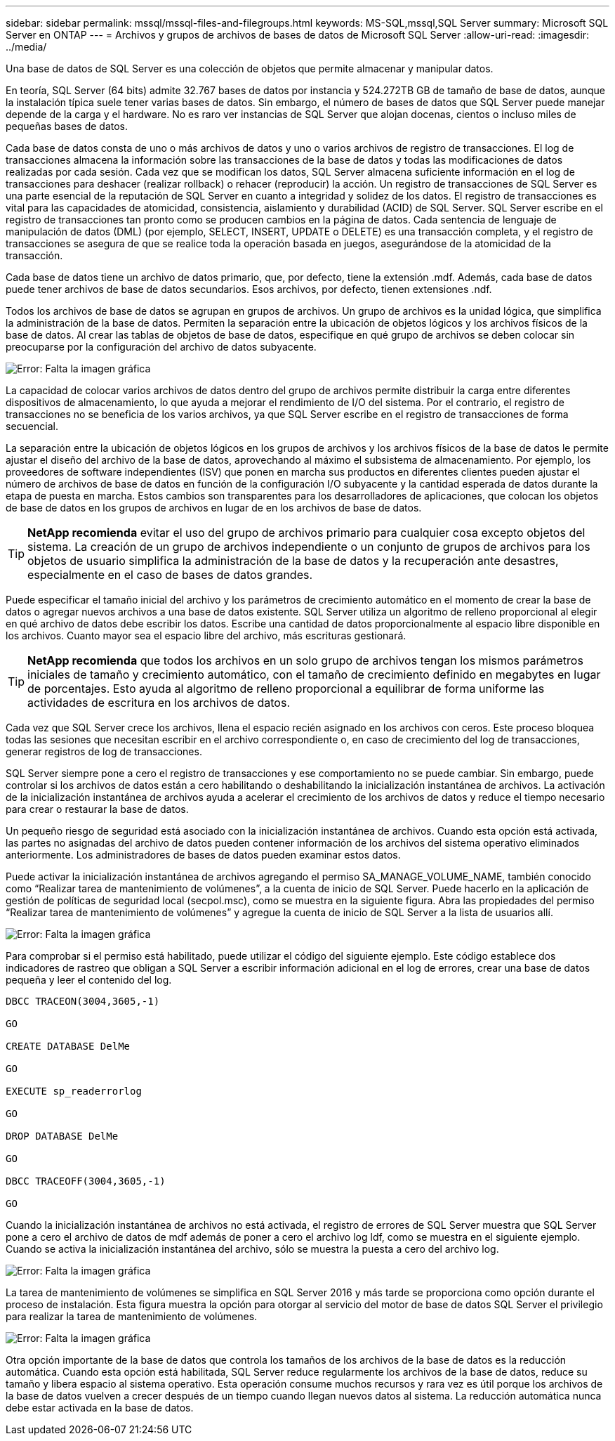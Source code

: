 ---
sidebar: sidebar 
permalink: mssql/mssql-files-and-filegroups.html 
keywords: MS-SQL,mssql,SQL Server 
summary: Microsoft SQL Server en ONTAP 
---
= Archivos y grupos de archivos de bases de datos de Microsoft SQL Server
:allow-uri-read: 
:imagesdir: ../media/


[role="lead"]
Una base de datos de SQL Server es una colección de objetos que permite almacenar y manipular datos.

En teoría, SQL Server (64 bits) admite 32.767 bases de datos por instancia y 524.272TB GB de tamaño de base de datos, aunque la instalación típica suele tener varias bases de datos. Sin embargo, el número de bases de datos que SQL Server puede manejar depende de la carga y el hardware. No es raro ver instancias de SQL Server que alojan docenas, cientos o incluso miles de pequeñas bases de datos.

Cada base de datos consta de uno o más archivos de datos y uno o varios archivos de registro de transacciones. El log de transacciones almacena la información sobre las transacciones de la base de datos y todas las modificaciones de datos realizadas por cada sesión. Cada vez que se modifican los datos, SQL Server almacena suficiente información en el log de transacciones para deshacer (realizar rollback) o rehacer (reproducir) la acción. Un registro de transacciones de SQL Server es una parte esencial de la reputación de SQL Server en cuanto a integridad y solidez de los datos. El registro de transacciones es vital para las capacidades de atomicidad, consistencia, aislamiento y durabilidad (ACID) de SQL Server. SQL Server escribe en el registro de transacciones tan pronto como se producen cambios en la página de datos. Cada sentencia de lenguaje de manipulación de datos (DML) (por ejemplo, SELECT, INSERT, UPDATE o DELETE) es una transacción completa, y el registro de transacciones se asegura de que se realice toda la operación basada en juegos, asegurándose de la atomicidad de la transacción.

Cada base de datos tiene un archivo de datos primario, que, por defecto, tiene la extensión .mdf. Además, cada base de datos puede tener archivos de base de datos secundarios. Esos archivos, por defecto, tienen extensiones .ndf.

Todos los archivos de base de datos se agrupan en grupos de archivos. Un grupo de archivos es la unidad lógica, que simplifica la administración de la base de datos. Permiten la separación entre la ubicación de objetos lógicos y los archivos físicos de la base de datos. Al crear las tablas de objetos de base de datos, especifique en qué grupo de archivos se deben colocar sin preocuparse por la configuración del archivo de datos subyacente.

image:mssql-filegroups.png["Error: Falta la imagen gráfica"]

La capacidad de colocar varios archivos de datos dentro del grupo de archivos permite distribuir la carga entre diferentes dispositivos de almacenamiento, lo que ayuda a mejorar el rendimiento de I/O del sistema. Por el contrario, el registro de transacciones no se beneficia de los varios archivos, ya que SQL Server escribe en el registro de transacciones de forma secuencial.

La separación entre la ubicación de objetos lógicos en los grupos de archivos y los archivos físicos de la base de datos le permite ajustar el diseño del archivo de la base de datos, aprovechando al máximo el subsistema de almacenamiento. Por ejemplo, los proveedores de software independientes (ISV) que ponen en marcha sus productos en diferentes clientes pueden ajustar el número de archivos de base de datos en función de la configuración I/O subyacente y la cantidad esperada de datos durante la etapa de puesta en marcha. Estos cambios son transparentes para los desarrolladores de aplicaciones, que colocan los objetos de base de datos en los grupos de archivos en lugar de en los archivos de base de datos.


TIP: *NetApp recomienda* evitar el uso del grupo de archivos primario para cualquier cosa excepto objetos del sistema. La creación de un grupo de archivos independiente o un conjunto de grupos de archivos para los objetos de usuario simplifica la administración de la base de datos y la recuperación ante desastres, especialmente en el caso de bases de datos grandes.

Puede especificar el tamaño inicial del archivo y los parámetros de crecimiento automático en el momento de crear la base de datos o agregar nuevos archivos a una base de datos existente. SQL Server utiliza un algoritmo de relleno proporcional al elegir en qué archivo de datos debe escribir los datos. Escribe una cantidad de datos proporcionalmente al espacio libre disponible en los archivos. Cuanto mayor sea el espacio libre del archivo, más escrituras gestionará.


TIP: *NetApp recomienda* que todos los archivos en un solo grupo de archivos tengan los mismos parámetros iniciales de tamaño y crecimiento automático, con el tamaño de crecimiento definido en megabytes en lugar de porcentajes. Esto ayuda al algoritmo de relleno proporcional a equilibrar de forma uniforme las actividades de escritura en los archivos de datos.

Cada vez que SQL Server crece los archivos, llena el espacio recién asignado en los archivos con ceros. Este proceso bloquea todas las sesiones que necesitan escribir en el archivo correspondiente o, en caso de crecimiento del log de transacciones, generar registros de log de transacciones.

SQL Server siempre pone a cero el registro de transacciones y ese comportamiento no se puede cambiar. Sin embargo, puede controlar si los archivos de datos están a cero habilitando o deshabilitando la inicialización instantánea de archivos. La activación de la inicialización instantánea de archivos ayuda a acelerar el crecimiento de los archivos de datos y reduce el tiempo necesario para crear o restaurar la base de datos.

Un pequeño riesgo de seguridad está asociado con la inicialización instantánea de archivos. Cuando esta opción está activada, las partes no asignadas del archivo de datos pueden contener información de los archivos del sistema operativo eliminados anteriormente. Los administradores de bases de datos pueden examinar estos datos.

Puede activar la inicialización instantánea de archivos agregando el permiso SA_MANAGE_VOLUME_NAME, también conocido como “Realizar tarea de mantenimiento de volúmenes”, a la cuenta de inicio de SQL Server. Puede hacerlo en la aplicación de gestión de políticas de seguridad local (secpol.msc), como se muestra en la siguiente figura. Abra las propiedades del permiso “Realizar tarea de mantenimiento de volúmenes” y agregue la cuenta de inicio de SQL Server a la lista de usuarios allí.

image:mssql-security-policy.png["Error: Falta la imagen gráfica"]

Para comprobar si el permiso está habilitado, puede utilizar el código del siguiente ejemplo. Este código establece dos indicadores de rastreo que obligan a SQL Server a escribir información adicional en el log de errores, crear una base de datos pequeña y leer el contenido del log.

....
DBCC TRACEON(3004,3605,-1)

GO

CREATE DATABASE DelMe

GO

EXECUTE sp_readerrorlog

GO

DROP DATABASE DelMe

GO

DBCC TRACEOFF(3004,3605,-1)

GO
....
Cuando la inicialización instantánea de archivos no está activada, el registro de errores de SQL Server muestra que SQL Server pone a cero el archivo de datos de mdf además de poner a cero el archivo log ldf, como se muestra en el siguiente ejemplo. Cuando se activa la inicialización instantánea del archivo, sólo se muestra la puesta a cero del archivo log.

image:mssql-zeroing.png["Error: Falta la imagen gráfica"]

La tarea de mantenimiento de volúmenes se simplifica en SQL Server 2016 y más tarde se proporciona como opción durante el proceso de instalación. Esta figura muestra la opción para otorgar al servicio del motor de base de datos SQL Server el privilegio para realizar la tarea de mantenimiento de volúmenes.

image:mssql-maintenance.png["Error: Falta la imagen gráfica"]

Otra opción importante de la base de datos que controla los tamaños de los archivos de la base de datos es la reducción automática. Cuando esta opción está habilitada, SQL Server reduce regularmente los archivos de la base de datos, reduce su tamaño y libera espacio al sistema operativo. Esta operación consume muchos recursos y rara vez es útil porque los archivos de la base de datos vuelven a crecer después de un tiempo cuando llegan nuevos datos al sistema. La reducción automática nunca debe estar activada en la base de datos.
